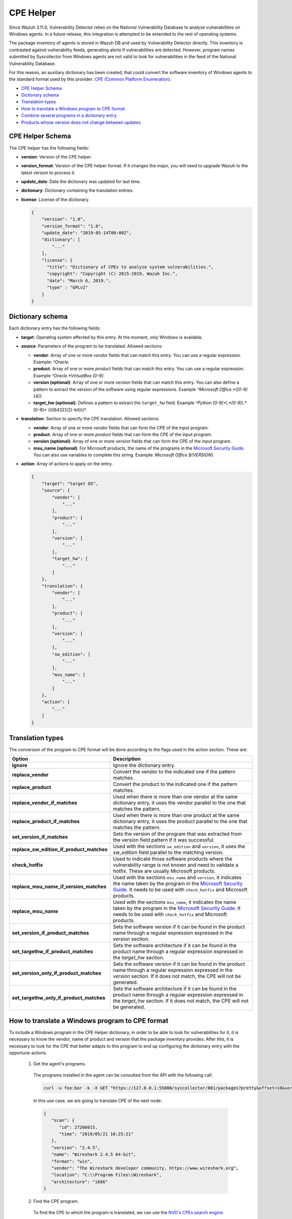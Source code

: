 .. Copyright (C) 2019 Wazuh, Inc.

.. _vu_cpe_helper:

CPE Helper
==========

Since Wazuh 3.11.0, Vulnerability Detector relies on the National Vulnerability Database to analyze vulnerabilities on Windows agents.
In a future release, this integration is attempted to be extended to the rest of operating systems.

The package inventory of agents is stored in Wazuh DB and used by Vulnerability Detector directly.
This inventory is contrasted against vulnerability feeds, generating alerts if vulnerabilities are detected. However,
program names submitted by Syscollector from Windows agents are not valid to look for vulnerabilities in the feed of the National Vulnerability Database.

For this reason, an auxiliary dictionary has been created, that could convert the software inventory of Windows agents to the standard format used by this
provider: `CPE (Common Platform Enumeration) <https://nvd.nist.gov/products/cpe>`_.

- `CPE Helper Schema`_
- `Dictionary schema`_
- `Translation types`_
- `How to translate a Windows program to CPE format`_
- `Combine several programs in a dictionary entry`_
- `Products whose version does not change between updates`_

CPE Helper Schema
-----------------

The CPE helper has the following fields:

- **version**: Version of the CPE helper.
- **version_format**: Version of the CPE helper format. If it changes the major, you will need to upgrade Wazuh to the latest version to process it.
- **update_date**: Date the dictionary was updated for last time.
- **dictionary**: Dictionary containing the translation entries.
- **license**: License of the dictionary.

  .. code-block:: json

    {
        "version": "1.0",
        "version_format": "1.0",
        "update_date": "2019-05-14T00:00Z",
        "dictionary": [
            "..."
        ],
        "license": {
          "title": "Dictionary of CPEs to analyze system vulnerabilities.",
          "copyright": "Copyright (C) 2015-2019, Wazuh Inc.",
          "date": "March 6, 2019.",
          "type" : "GPLv2"
        }
    }

Dictionary schema
-----------------

Each dictionary entry has the following fields:

- **target**: Operating system affected by this entry. At the moment, only Windows is available.

- **source**: Parameters of the program to be translated. Allowed sections:

  - **vendor**: Array of one or more *vendor* fields that can match this entry. You can use a regular expression. Example: *^Oracle*.
  - **product**: Array of one or more *product* fields that can match this entry. You can use a regular expression. Example *^Oracle.*VirtualBox [0-9]*.
  - **version (optional)**: Array of one or more *version* fields that can match this entry. You can also define a pattern to extract the version of the software using regular expressions. Example *^Microsoft Office.*([0-9]{4})*.
  - **target_hw (optional)**: Defines a pattern to extract the ``target_hw`` field. Example *^Python [0-9]+\\.*[0-9]*\\.*[0-9]* \\(([6432]{2}-bit)\\)*.

- **translation**: Section to specify the CPE translation. Allowed sections:

  - **vendor**: Array of one or more *vendor* fields that can form the CPE of the input program.
  - **product**: Array of one or more *product* fields that can form the CPE of the input program.
  - **version (optional)**: Array of one or more *version* fields that can form the CPE of the input program.
  - **msu_name (optional)**: For Microsoft products, the name of the programs in the `Microsoft Security Guide <https://portal.msrc.microsoft.com/en-us/security-guidance>`_. You can also use variables to complete this string. Example: *Microsoft Office $(VERSION)*.

- **action**: Array of actions to apply on the entry.

  .. code-block:: json

      {
          "target": "target OS",
          "source": {
              "vendor": [
                  "..."
              ],
              "product": [
                  "..."
              ],
              "version": [
                  "..."
              ],
              "target_hw": [
                  "..."
              ]
          },
          "translation": {
              "vendor": [
                  "..."
              ],
              "product": [
                  "..."
              ],
              "version": [
                  "..."
              ],
              "sw_edition": [
                  "..."
              ],
              "msu_name": [
                  "..."
              ]
          },
          "action": [
              "..."
          ]
      }

Translation types
-----------------

The conversion of the program to CPE format will be done according to the flags used in the action section. These are:

+------------------------------------------+-------------------------------------------------------------------------------------------------------------------------------------------------------------------------------------------------------------------------------------------------------------------+
| Option                                   | Description                                                                                                                                                                                                                                                       |
+==========================================+===================================================================================================================================================================================================================================================================+
| **ignore**                               | Ignore the dictionary entry.                                                                                                                                                                                                                                      |
+------------------------------------------+-------------------------------------------------------------------------------------------------------------------------------------------------------------------------------------------------------------------------------------------------------------------+
| **replace_vendor**                       | Convert the vendor to the indicated one if the pattern matches.                                                                                                                                                                                                   |
+------------------------------------------+-------------------------------------------------------------------------------------------------------------------------------------------------------------------------------------------------------------------------------------------------------------------+
| **replace_product**                      | Convert the product to the indicated one if the pattern matches.                                                                                                                                                                                                  |
+------------------------------------------+-------------------------------------------------------------------------------------------------------------------------------------------------------------------------------------------------------------------------------------------------------------------+
| **replace_vendor_if_matches**            | Used when there is more than one vendor at the same dictionary entry, it uses the vendor parallel to the one that matches the pattern.                                                                                                                            |
+------------------------------------------+-------------------------------------------------------------------------------------------------------------------------------------------------------------------------------------------------------------------------------------------------------------------+
| **replace_product_if_matches**           | Used when there is more than one product at the same dictionary entry, it uses the product parallel to the one that matches the pattern.                                                                                                                          |
+------------------------------------------+-------------------------------------------------------------------------------------------------------------------------------------------------------------------------------------------------------------------------------------------------------------------+
| **set_version_if_matches**               | Sets the version of the program that was extracted from the version field pattern if it was successful.                                                                                                                                                           |
+------------------------------------------+-------------------------------------------------------------------------------------------------------------------------------------------------------------------------------------------------------------------------------------------------------------------+
| **replace_sw_edition_if_product_matches**| Used with the sections ``sw_edition`` and ``version``, it uses the *sw_edition* field parallel to the matching version.                                                                                                                                           |
+------------------------------------------+-------------------------------------------------------------------------------------------------------------------------------------------------------------------------------------------------------------------------------------------------------------------+
| **check_hotfix**                         | Used to indicate those software products where the vulnerability range is not known and need to validate a hotfix. These are usually Microsoft products.                                                                                                          |
+------------------------------------------+-------------------------------------------------------------------------------------------------------------------------------------------------------------------------------------------------------------------------------------------------------------------+
| **replace_msu_name_if_version_matches**  | Used with the sections ``msu_name`` and ``version``, it indicates the name taken by the program in the `Microsoft Security Guide <https://portal.msrc.microsoft.com/en-us/security-guidance>`_. It needs to be used with ``check_hotfix`` and Microsoft products. |
+------------------------------------------+-------------------------------------------------------------------------------------------------------------------------------------------------------------------------------------------------------------------------------------------------------------------+
| **replace_msu_name**                     | Used with the sections ``msu_name``, it indicates the name taken by the program in the `Microsoft Security Guide <https://portal.msrc.microsoft.com/en-us/security-guidance>`_. It needs to be used with ``check_hotfix`` and Microsoft products.                 |
+------------------------------------------+-------------------------------------------------------------------------------------------------------------------------------------------------------------------------------------------------------------------------------------------------------------------+
| **set_version_if_product_matches**       | Sets the software version if it can be found in the product name through a regular expression expressed in the `version` section.                                                                                                                                 |
+------------------------------------------+-------------------------------------------------------------------------------------------------------------------------------------------------------------------------------------------------------------------------------------------------------------------+
| **set_targethw_if_product_matches**      | Sets the software architecture if it can be found in the product name through a regular expression expressed in the `target_hw` section.                                                                                                                          |
+------------------------------------------+-------------------------------------------------------------------------------------------------------------------------------------------------------------------------------------------------------------------------------------------------------------------+
| **set_version_only_if_product_matches**  | Sets the software version if it can be found in the product name through a regular expression expressed in the `version` section. If it does not match, the CPE will not be generated.                                                                            |
+------------------------------------------+-------------------------------------------------------------------------------------------------------------------------------------------------------------------------------------------------------------------------------------------------------------------+
| **set_targethw_only_if_product_matches** | Sets the software architecture if it can be found in the product name through a regular expression expressed in the `target_hw` section. If it does not match, the CPE will not be generated.                                                                     |
+------------------------------------------+-------------------------------------------------------------------------------------------------------------------------------------------------------------------------------------------------------------------------------------------------------------------+


How to translate a Windows program to CPE format
------------------------------------------------

To include a Windows program in the CPE Helper dictionary, in order to be able to look for vulnerabilities for it, it is necessary to
know the vendor, name of product and version that the package inventory provides. After this, it is necessary to look for
the CPE that better adapts to this program to end up configuring the dictionary entry with the opportune actions.

 1. Get the agent's programs.

  The programs installed in the agent can be consulted from the API with the following call:

  .. code-block:: console

    curl -u foo:bar -k -X GET "https://127.0.0.1:55000/syscollector/001/packages?pretty&offset=10&sort=-name"

  In this use case, we are going to translate CPE of the next node:

  .. code-block:: json

    {
       "scan": {
          "id": 27266015,
          "time": "2019/05/21 16:25:21"
       },
       "version": "2.4.5",
       "name": "Wireshark 2.4.5 64-bit",
       "format": "win",
       "vendor": "The Wireshark developer community, https://www.wireshark.org",
       "location": "C:\\Program Files\\Wireshark",
       "architecture": "i686"
    }

 2. Find the CPE program.

  To find the CPE to which the program is translated, we can use the `NVD's CPEs search engine <https://nvd.nist.gov/products/cpe/search>`_.

  .. thumbnail:: ../../../images/manual/vuln-detector/cpe-search-wireshark1.png
      :title: Wireshark CPE search
      :align: center
      :width: 100%


  We select the least generic CPE. In this case, we will take the first one.

  .. thumbnail:: ../../../images/manual/vuln-detector/cpe-search-wireshark2.png
      :title: Wireshark CPE election
      :align: center
      :width: 100%


  We are interested only in the fields *vendor* and *product* of this CPE, since the version that comes from the agent inventory is valid.
  We can find out by checking if it follows the same format as the CPEs we found (2.4.5 ~= 0.99.2).


  The entry only has to replace a vendor and a product, so we only need to use the ``replace_vendor``
  and ``replace_product`` actions. Take into account that the source patterns are regular expressions.
  The rule we are going to use is:

  +--------------+--------------------------------------------------------------+-------------------------+------------------+------------------+
  | CPE part     | Syscollector name                                            | Source pattern          | Translation      | Action           |
  +==============+==============================================================+=========================+==================+==================+
  | Vendor       | The Wireshark developer community, https://www.wireshark.org | www\.wireshark\.org     | wireshark        | replace_vendor   |
  +--------------+--------------------------------------------------------------+-------------------------+------------------+------------------+
  | Product name | Wireshark 2.4.5 64-bit                                       | Wireshark               | wireshark        | replace_product  |
  +--------------+--------------------------------------------------------------+-------------------------+------------------+------------------+

  Finally, the resulting dictionary entry:

  .. code-block:: json

      {
          "target": "windows",
          "source": {
              "vendor": [
                  "www\\.wireshark\\.org"
              ],
              "product": [
                  "Wireshark"
              ],
              "version": []
          },
          "translation": {
              "vendor": [
                  "wireshark"
              ],
              "product": [
                  "wireshark"
              ],
              "version": []
          },
          "action": [
              "replace_vendor",
              "replace_product"
          ]
      }

Combine several programs in a dictionary entry
----------------------------------------------

A software product can have several CPEs associated depending on its vendor, version, or the syntax with which its name was defined.
This section will explain how to create an entry to include all possible translations of a program collected by Syscollector.

For the guide, the generation of the dictionary entry for *Skype* and *Skype for Business* will be used as use case.

 1. Get the agent's programs.

  The programs installed in the agent can be consulted from the API with the following call:

  .. code-block:: console

    curl -u foo:bar -k -X GET "https://127.0.0.1:55000/syscollector/001/packages?pretty&offset=10&sort=-name"

  If we have *Skype* and *Skype for Business* installed, we will get 2 nodes as follows:

  .. code-block:: json

    {
     "scan": {
        "id": 908227078,
        "time": "2019/05/22 10:05:24"
     },
     "format": "win",
     "version": "16.0.11425.20244",
     "location": "C:\\Program Files (x86)\\Microsoft Office",
     "name": "Skype for Business Basic 2016 - en-us",
     "vendor": "Microsoft Corporation",
     "architecture": "x86_64"
    }
    {
     "scan": {
        "id": 908227078,
        "time": "2019/05/22 10:05:24"
     },
     "format": "win",
     "version": "8.42",
     "install_time": "20190329",
     "location": "C:\\Program Files (x86)\\Microsoft\\Skype for Desktop\\",
     "name": "Skype version 8.42",
     "vendor": "Skype Technologies S.A.",
     "architecture": "i686"
    }

 2. Find the CPE program.

  To find the CPE to which the program is translated, we can use the `NVD's CPEs search engine <https://nvd.nist.gov/products/cpe/search>`_.

  .. thumbnail:: ../../../images/manual/vuln-detector/cpe-search-skype1.png
      :title: Skype CPE search
      :align: center
      :width: 100%

  We can observe various combinations of *vendor* and *product* fields for the products we are looking for. *Skype for Business
  Server* is not included in this use case, but it could be included in the same way.

  .. thumbnail:: ../../../images/manual/vuln-detector/cpe-search-skype2.png
      :title: Skype CPE election
      :align: center
      :width: 100%

  Again, we are interested only in the fields *vendor* and *product* of this CPE.  We can find out by checking if it follows
  the same format as the CPEs we found (8.42 ~= 8.35).

  The entry will have to replace the vendor and the product between 2 combinations each, so we will use the actions ``replace_vendor_if_match``
  and ``replace_product_if_match``. The rule we are going to use is:

  +-----------------+--------------------------------------------------------------+-------------------------+-----------------------+---------------------------+
  | Generated input | Syscollector name                                            | Source pattern          | Translation           | Action                    |
  +=================+==============================================================+=========================+=======================+===========================+
  | Vendor          | Microsoft Corporation                                        | ^Microsoft              | microsoft             | replace_vendor_if_matches |
  |                 +--------------------------------------------------------------+-------------------------+-----------------------+                           |
  |                 | Skype Technologies S.A.                                      | ^Skype                  | skype                 |                           |
  +-----------------+--------------------------------------------------------------+-------------------------+-----------------------+---------------------------+
  | Product name    | Skype for Business Basic 2016 - en-us                        | ^Microsoft              | skype_for_business    | replace_product_if_matches|
  |                 +--------------------------------------------------------------+-------------------------+-----------------------+                           |
  |                 | Skype version 8.42                                           | ^Skype                  | skype                 |                           |
  +-----------------+--------------------------------------------------------------+-------------------------+-----------------------+---------------------------+

  Finally, the resulting dictionary entry:

  .. code-block:: json

    {
        "target": "windows",
        "source": {
            "vendor": [
                "^Skype",
                "^Microsoft"
            ],
            "product": [
                "^Skype for Business",
                "^Skype"
            ],
            "version": []
        },
        "translation": {
            "vendor": [
                "skype",
                "microsoft"
            ],
            "product": [
                "skype_for_business",
                "skype"
            ],
            "version": []
        },
        "action": [
            "replace_vendor_if_matches",
            "replace_product_if_matches"
        ]
    }

.. note :: The product **Skype for Business Basic 2016 - en-us** matches the ``^Skype for Business`` and ``^Skype`` patterns,
          but will use the first one because they are sorted by priority.

Products whose version does not change between updates
------------------------------------------------------

There are some software products, generally from Microsoft, whose vulnerabilities cannot be confirmed
by consulting the National Vulnerability Database. These products do not change their visible version
between updates, so we cannot know when they are no longer vulnerable.

For example, if we consult the *CVE-2019-0671* vulnerability for *Microsof Office 2016* in the `National
Vulnerability Database <https://nvd.nist.gov/vuln/detail/CVE-2019-0671>`_, we will find the following.

.. thumbnail:: ../../../images/manual/vuln-detector/nvd-vulnerability.png
    :title: Affected software for CVE-2019-0671
    :align: center
    :width: 100%

As we can see, the CPEs only specify that the vulnerability affects the 2016 version, which is not enough because
our program may not be affected by the vulnerability if the patch that fixes it has been applied.

In this case, we should check the Microsoft Security Update Guide to verify if *Microsoft Office 2016*
fix the vulnerability in any update.

.. thumbnail:: ../../../images/manual/vuln-detector/microsoft-sug.png
    :title: CVE-2019-0671 in the Microsoft Security Update Guide
    :align: center
    :width: 100%

Vulnerability Detector can automate this search using the CPE Helper and the ``check_hotfix`` action.
To illustrate the process, we will follow the same procedure as in the previous use cases.


 1. Get the agent's programs.

  The programs installed in the agent can be consulted from the API with the following call:

  .. code-block:: console

    curl -u foo:bar -k -X GET "https://127.0.0.1:55000/syscollector/001/packages?pretty&offset=10&sort=-name"

  If we have *Microsoft Office 2016* and *Office 16 Click-to-Run* installed, we will get 2 nodes as follows:

  .. code-block:: json

    {
       "scan": {
          "id": 214307089,
          "time": "2019/05/22 11:53:07"
       },
       "vendor": "Microsoft Corporation",
       "name": "Office 16 Click-to-Run Extensibility Component 64-bit Registration",
       "install_time": "20190429",
       "architecture": "x86_64",
       "format": "win",
       "version": "16.0.11425.20244"
    }
    {
        "scan": {
           "id": 214307089,
           "time": "2019/05/22 11:53:07"
        },
        "version": "16.0.11425.20244",
        "location": "C:\\Program Files (x86)\\Microsoft Office",
        "vendor": "Microsoft Corporation",
        "architecture": "x86_64",
        "format": "win",
        "name": "Microsoft Office Professional Plus 2016 - en-us"
     }

 2. Find the CPE program.

  To extract the CPEs from the program, we can use the information previously consulted
  on the CPEs affected by *CVE-2019-0671*. From that source we can see exactly which CPEs
  are checked to confirm vulnerability. These are:

  - ``cpe:2.3:a:microsoft:office:2016:*:*:*:*:*:*:*``
  - ``cpe:2.3:a:microsoft:office:2016:*:*:*:click-to-run:*:*:*``

  We can see that the two target programs only differ in the field *sw_edition* (click-to-run). We could used
  the ``replace_sw_edition_if_product_match`` option to add the sw_edition field if it appears, but the vulnerabilities
  on Microsoft Office do not include this parameter.

  We have to take into account that the package version that Syscollector extracted (16.0.11425.20244) is not valid for this use case, so we
  need to extract the version from the product name to create the CPE. To do this, we must use the ``set_version_only_if_product_matches``
  option, which aborts the generation of the CPE if the version cannot be decoded.

  Finally, we will indicate the name of these programs in the Microsoft Security Update Guide using
  their version variable as a reference. To do this, use the ``replace_msu_name`` action and
  the ``msu_name`` section. Do not forget that to perform an evaluation through the hotfixes installed on a
  Windows computer we must also include the action ``check_hotfixes``.


  +---------------------+----------------------------------------------------------------------+-------------------------------------------------+--------------------------------------+--------------------------------------+
  | Generated input     | Syscollector name                                                    | Source pattern                                  | Translation                          | Action                               |
  +=====================+======================================================================+=================================================+======================================+======================================+
  | Vendor              | Microsoft Corporation                                                | ^Microsoft Corporation                          | microsoft                            | replace_vendor                       |
  +---------------------+----------------------------------------------------------------------+-------------------------------------------------+--------------------------------------+--------------------------------------+
  | Product name        | Microsoft Office Professional Plus 2016 - en-us                      | ^Microsoft Office                               | office                               | replace_product                      |
  |                     +----------------------------------------------------------------------+-------------------------------------------------+                                      |                                      |
  |                     | Office 16 Click-to-Run Extensibility Component 64-bit Registration   | Office % Click-to-Run Extensibility Component%  |                                      |                                      |
  +---------------------+----------------------------------------------------------------------+-------------------------------------------------+--------------------------------------+--------------------------------------+
  | Version             | 16.0.11425.20244                                                     | ^Microsoft Office.*([0-9]{4})                   | 2016                                 | set_version_only_if_product_matches  |
  +---------------------+----------------------------------------------------------------------+-------------------------------------------------+--------------------------------------+--------------------------------------+
  | MSU name            |                                                                      | Microsoft Office $(VERSION)                     | Microsoft Office 2016                | replace_msu_name                     |
  +---------------------+----------------------------------------------------------------------+-------------------------------------------------+--------------------------------------+--------------------------------------+

  The resulting dictionary entry, including more versions of *Microsoft Office*:

  .. code-block:: json

    {
        "target": "windows",
        "source": {
            "vendor": [
                "^Microsoft Corporation"
            ],
            "product": [
                "^Microsoft Office"
            ],
            "version": [
                "^Microsoft Office.*([0-9]{4})"
            ]
        },
        "translation": {
            "vendor": [
                "microsoft"
            ],
            "product": [
                "office"
            ],
            "version": [],
            "msu_name": [
                "Microsoft Office $(VERSION)"
            ]
        },
        "action": [
            "replace_vendor",
            "replace_product",
            "set_version_only_if_product_matches",
            "replace_msu_name",
            "check_hotfix"
        ]
    }

  Alert example using this dictionary entry:

  .. code-block:: json

    {
        "vulnerability":{
            "cve":"CVE-2019-0671",
            "title":"A remote code execution vulnerability exists when the Microsoft Office Access Connectivity Engine improperly handles objects in memory, aka 'Microsoft Office Access Connectivity Engine Remote Code Execution Vulnerability'. This CVE ID is unique from CVE-2019-0672, CVE-2019-0673, CVE-2019-0674, CVE-2019-0675.",
            "severity":"High",
            "published":"2019-03-05T23:29Z",
            "updated":"2019-03-06T15:53Z",
            "state":"Fixed",
            "cvss":{
                "cvss2":{
                    "vector":{
                        "attack_vector":"network",
                        "access_complexity":"medium ",
                        "authentication":"none",
                        "integrity_impact":"complete",
                        "availability":"complete"
                    },
                    "base_score":"9.300000"
                },
                "cvss3":{
                    "vector":{
                        "attack_vector":"local",
                        "access_complexity":"low",
                        "confidentiality_impact":"low",
                        "availability":"high",
                        "privileges_required":"none",
                        "user_interaction":"required ",
                        "scope":"unchanged"
                    },
                    "base_score":"7.800000"
                }
            },
            "package":{
                "name":"Microsoft Office Professional Plus 2016 - en-us",
                "version":"16.0.11425.20244",
                "generated_cpe":"a:microsoft:office:2016::::::x86_64:",
                "architecture":"x86_64"
            },
            "condition":"4018294 patch is not installed.",
            "cwe_reference":"CWE-119",
            "reference":"http://www.securityfocus.com/bid/106928"
        }
    }
